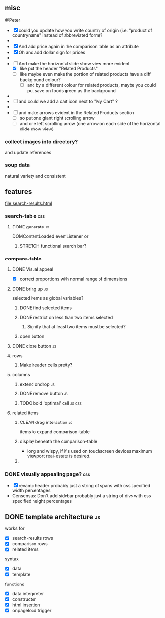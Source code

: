 ** misc
   @Peter
 - [X] could you update how you write country of origin (i.e. "product of countryname" instead of abbreviated form)?
 - 
 - [X] And add price again in the comparison table as an attribute
 - [X] Oh and add dollar sign for prices
 - 
 - [-] And make the horizontal slide show view more evident
   - [X] like put the header "Related Products"
   - [ ] like maybe even make the portion of related products have a diff background colour?
     - [ ] and by a different colour for related products, maybe you could put save on foods green as the background
 - 
 - [ ] and could we add a cart icon next to "My Cart" ?
 - 
 - [ ] and make arrows evident in the Related Products section
   - [ ] so put one giant right scrolling arrow
   - [ ] and one left scrolling arrow (one arrow on each side of the horizontal slide show view)
*** collect images into directory?
    and update references
*** soup data
    natural variety and consistent
   
** features
   file:search-results.html
*** search-table                                                        :css:
**** DONE generate                                                       :js:
     CLOSED: [2019-11-16 Sat 22:28]
     DOMContentLoaded eventListener
     or
***** STRETCH functional search bar?
       
*** compare-table
**** DONE Visual appeal
     CLOSED: [2019-11-20 Wed 18:28]
    - [X] correct proportions with normal range of dimensions
**** DONE bring up                                                       :js:
     CLOSED: [2019-11-16 Sat 22:28]
     selected items as global variables?
***** DONE find selected items
      CLOSED: [2019-11-16 Sat 22:27]
***** DONE restrict on less than two items selected
      CLOSED: [2019-11-17 Sun 14:46]
****** Signify that at least two items must be selected?
***** open button
**** DONE close button                                                   :js:
     CLOSED: [2019-11-16 Sat 22:28]
**** rows
***** Make header cells pretty?
**** columns
***** extend ondrop                                                      :js:
***** DONE remove button                                                 :js:
      CLOSED: [2019-11-20 Wed 18:28]
***** TODO bold 'optimal' cell                                       :js:css:

      
**** related items
***** CLEAN drag interaction                                             :js:
       items to expand comparison-table
***** display beneath the comparison-table
    - long and wispy,
      if it's used on touchscreen devices maximum viewport real-estate is desired. 
***** 


*** DONE visually appealing page?                                       :css:
    CLOSED: [2019-11-20 Wed 18:09]
    - [X] revamp header
      probably just a string of spans with css specified width percentages
    - Censensus: Don't add sidebar
      probably just a string of divs with css specified height percentages
** DONE template architecture                                            :js:
   CLOSED: [2019-11-16 Sat 22:29] DEADLINE: <2019-11-16 Sat>
   works for 
   - [X] search-results rows
   - [X] comparison rows
   - [X] related items
**** syntax
    - [X] data
    - [X] template
     
    functions
    - [X] data interpreter
    - [X] constructor
    - [X] html insertion
    - [X] onpageload trigger
